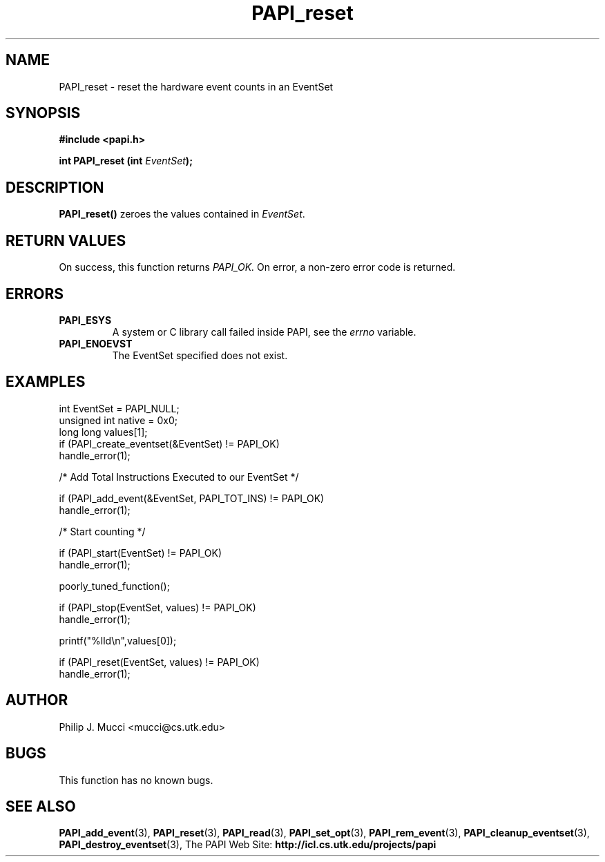.\" $Id$
.TH PAPI_reset 3 "October, 2000" "PAPI Programmer's Manual" "PAPI"

.SH NAME
PAPI_reset \- reset the hardware event counts in an EventSet

.SH SYNOPSIS
.B #include <papi.h>

.BI "int\ PAPI_reset (int " EventSet ");"

.SH DESCRIPTION
.B PAPI_reset()
zeroes the values contained in 
.IR EventSet "."

.SH RETURN VALUES
On success, this function returns
.I "PAPI_OK."
On error, a non-zero error code is returned.

.SH ERRORS
.TP
.B "PAPI_ESYS"
A system or C library call failed inside PAPI, see the 
.I "errno"
variable.
.TP
.B "PAPI_ENOEVST"
The EventSet specified does not exist.

.SH EXAMPLES
.nf         
.if t .ft CW
int EventSet = PAPI_NULL;
unsigned int native = 0x0;
long long values[1];
 	
if (PAPI_create_eventset(&EventSet) != PAPI_OK)
  handle_error(1);

/* Add Total Instructions Executed to our EventSet */

if (PAPI_add_event(&EventSet, PAPI_TOT_INS) != PAPI_OK)
  handle_error(1);

/* Start counting */

if (PAPI_start(EventSet) != PAPI_OK)
  handle_error(1);

poorly_tuned_function();

if (PAPI_stop(EventSet, values) != PAPI_OK)
  handle_error(1);

printf("%lld\en",values[0]);

if (PAPI_reset(EventSet, values) != PAPI_OK)
  handle_error(1);
.if t .ft P
.fi

.SH AUTHOR
Philip J. Mucci <mucci@cs.utk.edu>

.SH BUGS
This function has no known bugs.

.SH SEE ALSO
.BR PAPI_add_event "(3), " PAPI_reset "(3), " PAPI_read "(3), "
.BR PAPI_set_opt "(3), " PAPI_rem_event "(3), " 
.BR PAPI_cleanup_eventset "(3), " PAPI_destroy_eventset "(3), " 
The PAPI Web Site: 
.B http://icl.cs.utk.edu/projects/papi
